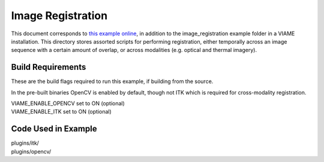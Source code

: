 ===============================
Image Registration
===============================

This document corresponds to `this example online`_, in addition to the
image_registration example folder in a VIAME installation. This directory stores
assorted scripts for performing registration, either temporally across an image sequence
with a certain amount of overlap, or across modalities (e.g. optical and thermal
imagery).

.. _this example online: https://github.com/VIAME/VIAME/blob/master/examples/image_registration


******************
Build Requirements
******************

These are the build flags required to run this example, if building from the source.

In the pre-built binaries OpenCV is enabled by default, though not ITK which is required
for cross-modality registration.

| VIAME_ENABLE_OPENCV set to ON (optional)
| VIAME_ENABLE_ITK set to ON (optional)

********************
Code Used in Example
********************

| plugins/itk/
| plugins/opencv/
